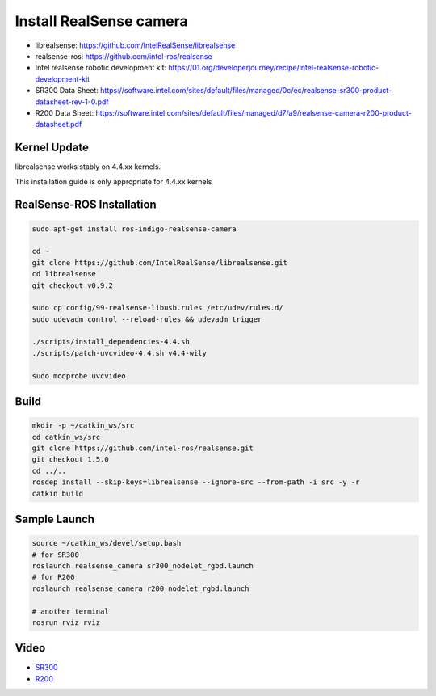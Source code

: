 Install RealSense camera
====================

- librealsense: https://github.com/IntelRealSense/librealsense

- realsense-ros: https://github.com/intel-ros/realsense

- Intel realsense robotic development kit: https://01.org/developerjourney/recipe/intel-realsense-robotic-development-kit

- SR300 Data Sheet: https://software.intel.com/sites/default/files/managed/0c/ec/realsense-sr300-product-datasheet-rev-1-0.pdf

- R200 Data Sheet: https://software.intel.com/sites/default/files/managed/d7/a9/realsense-camera-r200-product-datasheet.pdf

Kernel Update
-------------

librealsense works stably on 4.4.xx kernels.

This installation guide is only appropriate for 4.4.xx kernels


RealSense-ROS Installation
--------------------------

.. code-block:: bash

  sudo apt-get install ros-indigo-realsense-camera

  cd ~
  git clone https://github.com/IntelRealSense/librealsense.git
  cd librealsense
  git checkout v0.9.2

  sudo cp config/99-realsense-libusb.rules /etc/udev/rules.d/
  sudo udevadm control --reload-rules && udevadm trigger

  ./scripts/install_dependencies-4.4.sh
  ./scripts/patch-uvcvideo-4.4.sh v4.4-wily

  sudo modprobe uvcvideo

Build
-----

.. code-block:: bash

  mkdir -p ~/catkin_ws/src
  cd catkin_ws/src
  git clone https://github.com/intel-ros/realsense.git
  git checkout 1.5.0
  cd ../..
  rosdep install --skip-keys=librealsense --ignore-src --from-path -i src -y -r
  catkin build

Sample Launch
-------------

.. code-block:: bash

  source ~/catkin_ws/devel/setup.bash
  # for SR300
  roslaunch realsense_camera sr300_nodelet_rgbd.launch
  # for R200
  roslaunch realsense_camera r200_nodelet_rgbd.launch

  # another terminal
  rosrun rviz rviz


Video
-----

- `SR300`_

- `R200`_

.. _SR300: https://drive.google.com/a/jsk.imi.i.u-tokyo.ac.jp/file/d/0B5DV6gwLHtyJU2REemx2OVNKY0U/view 

.. _R200: https://drive.google.com/a/jsk.imi.i.u-tokyo.ac.jp/file/d/0B5DV6gwLHtyJTG4yTzZ0UzZQTjA/view
